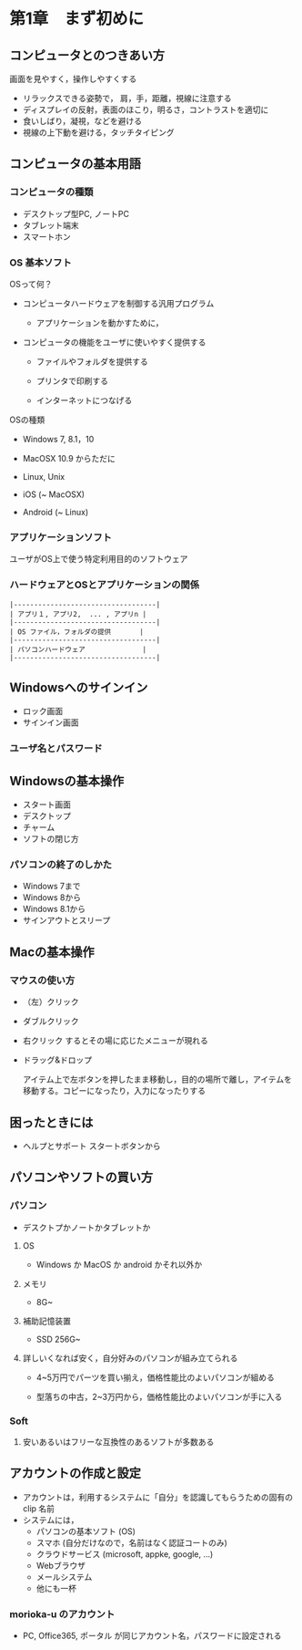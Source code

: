* 第1章　まず初めに

** コンピュータとのつきあい方

画面を見やすく，操作しやすくする

-  リラックスできる姿勢で， 肩，手，距離，視線に注意する
-  ディスプレイの反射，表面のほこり，明るさ，コントラストを適切に
-  食いしばり，凝視，などを避ける
-  視線の上下動を避ける，タッチタイピング

** コンピュータの基本用語

*** コンピュータの種類

-  デスクトップ型PC, ノートPC
-  タブレット端末
-  スマートホン

*** OS 基本ソフト

OSって何？ 

- コンピュータハードウェアを制御する汎用プログラム 

  - アプリケーションを動かすために， 

- コンピュータの機能をユーザに使いやすく提供する

  - ファイルやフォルダを提供する

  - プリンタで印刷する

  - インターネットにつなげる

OSの種類 

- Windows 7, 8.1，10

- MacOSX 10.9 からただに 

- Linux, Unix 

- iOS (~ MacOSX) 

- Android (~ Linux)

*** アプリケーションソフト

ユーザがOS上で使う特定利用目的のソフトウェア

*** ハードウェアとOSとアプリケーションの関係

#+BEGIN_EXAMPLE
    |-----------------------------------|
    | アプリ１, アプリ2,  ... , アプリn |
    |-----------------------------------|
    | OS ファイル，フォルダの提供       |
    |-----------------------------------|
    | パソコンハードウェア              |
    |-----------------------------------|
#+END_EXAMPLE

** Windowsへのサインイン

- ロック画面
- サインイン画面
  
*** ユーザ名とパスワード


** Windowsの基本操作

-  スタート画面
-  デスクトップ
-  チャーム
-  ソフトの閉じ方

*** パソコンの終了のしかた

-  Windows 7まで
-  Windows 8から
-  Windows 8.1から
-  サインアウトとスリープ

** Macの基本操作

*** マウスの使い方

-  （左）クリック

-  ダブルクリック

-  右クリック するとその場に応じたメニューが現れる

-  ドラッグ&ドロップ

   アイテム上で左ボタンを押したまま移動し，目的の場所で離し，アイテムを移動する。コピーになったり，入力になったりする

** 困ったときには

-  ヘルプとサポート スタートボタンから

** パソコンやソフトの買い方

*** パソコン
- デスクトプかノートかタブレットか

**** OS
- Windows か MacOS か android かそれ以外か
 
**** メモリ
- 8G~
  
**** 補助記憶装置
- SSD 256G~
  
**** 詳しいくなれば安く，自分好みのパソコンが組み立てられる

- 4~5万円でパーツを買い揃え，価格性能比のよいパソコンが組める

- 型落ちの中古，2~3万円から，価格性能比のよいパソコンが手に入る

  
*** Soft

**** 安いあるいはフリーな互換性のあるソフトが多数ある

** アカウントの作成と設定
- アカウントは，利用するシステムに「自分」を認識してもらうための固有のclip
  名前
- システムには，
  - パソコンの基本ソフト (OS)
  - スマホ (自分だけなので，名前はなく認証コートのみ)
  - クラウドサービス (microsoft, appke, google, ...)
  - Webブラウザ
  - メールシステム
  - 他にも一杯

    
*** morioka-u のアカウント
- PC, Office365, ポータル が同じアカウント名，パスワードに設定される
  


